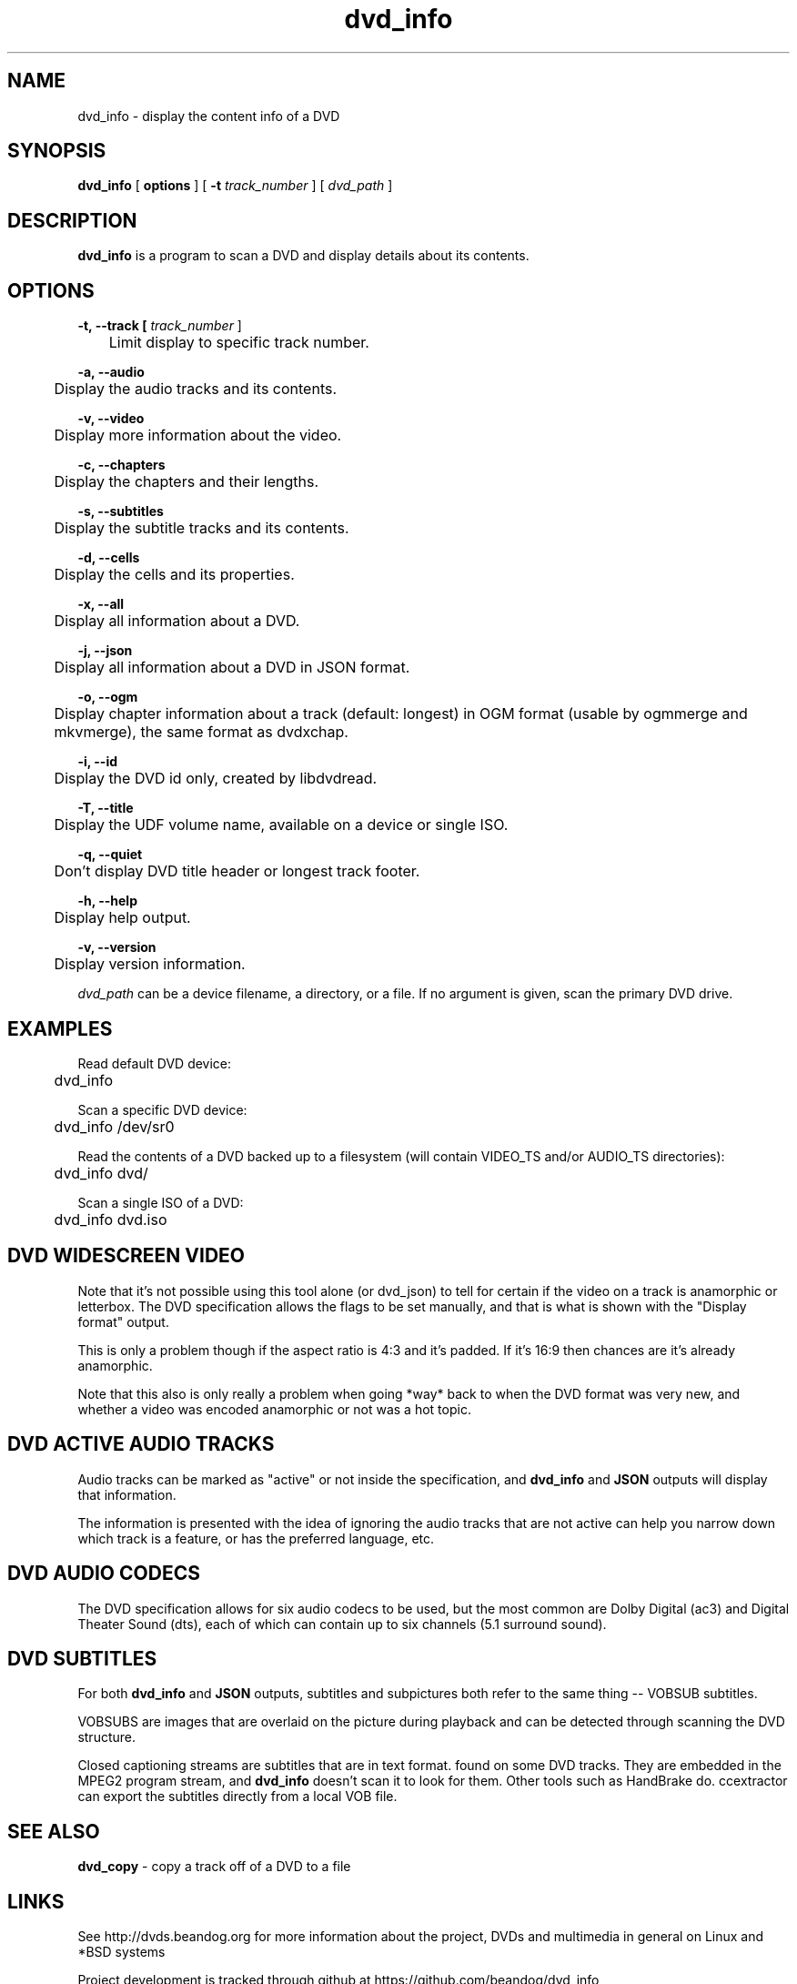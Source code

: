 .TH dvd_info 1 "22 June 2018" "1.3" "DVD Information"
.SH NAME
dvd_info - display the content info of a DVD
.SH SYNOPSIS
.B dvd_info
[
.B options
]
[
.B -t
.I track_number
] [
.I dvd_path
]
.SH DESCRIPTION
.B dvd_info
is a program to scan a DVD and display details about its contents.
.SH OPTIONS
.B -t, --track [
.I track_number
]

	Limit display to specific track number.

.B -a, --audio

	Display the audio tracks and its contents.

.B -v, --video

	Display more information about the video.

.B -c, --chapters

	Display the chapters and their lengths.

.B -s, --subtitles

	Display the subtitle tracks and its contents.

.B -d, --cells

	Display the cells and its properties.

.B -x, --all

	Display all information about a DVD.

.B -j, --json

	Display all information about a DVD in JSON format.

.B -o, --ogm

	Display chapter information about a track (default: longest) in OGM format (usable by ogmmerge and mkvmerge), the same format as dvdxchap.

.B -i, --id

	Display the DVD id only, created by libdvdread.

.B -T, --title

	Display the UDF volume name, available on a device or single ISO.

.B -q, --quiet

	Don't display DVD title header or longest track footer.

.B -h, --help

	Display help output.

.B -v, --version

	Display version information.

.PP
.I dvd_path
can be a device filename, a directory, or a file. If no argument is given, scan the primary DVD drive.

.SH EXAMPLES
Read default DVD device:
.PP
	dvd_info
.PP
Scan a specific DVD device:
.PP
	dvd_info /dev/sr0
.PP
Read the contents of a DVD backed up to a filesystem (will contain VIDEO_TS and/or AUDIO_TS directories):
.PP
	dvd_info dvd/
.PP
Scan a single ISO of a DVD:
.PP
	dvd_info dvd.iso

.SH DVD WIDESCREEN VIDEO

Note that it's not possible using this tool alone (or dvd_json) to tell for certain if the video on a track is anamorphic or letterbox. The DVD specification allows the flags to be set manually, and that is what is shown with the "Display format" output.

This is only a problem though if the aspect ratio is 4:3 and it's padded. If it's 16:9 then chances are it's already anamorphic.

Note that this also is only really a problem when going *way* back to when the DVD format was very new, and whether a video was encoded anamorphic or not was a hot topic.

.SH DVD ACTIVE AUDIO TRACKS

Audio tracks can be marked as "active" or not inside the specification, and 
.B dvd_info
and
.B JSON
outputs will display that information.

The information is presented with the idea of ignoring the audio tracks that are not active can help you narrow down which track is a feature, or has the preferred language, etc.

.SH DVD AUDIO CODECS
The DVD specification allows for six audio codecs to be used, but the most common are Dolby Digital (ac3) and Digital Theater Sound (dts), each of which can contain up to six channels (5.1 surround sound).

.SH DVD SUBTITLES
For both
.B dvd_info
and
.B JSON
outputs, subtitles and subpictures both refer to the same thing -- VOBSUB subtitles.

VOBSUBS are images that are overlaid on the picture during playback and can be detected through scanning the DVD structure.

Closed captioning streams are subtitles that are in text format. found on some DVD tracks. They are embedded in the MPEG2 program stream, and 
.B dvd_info
doesn't scan it to look for them. Other tools such as HandBrake do. ccextractor can export the subtitles directly from a local VOB file.

.SH SEE ALSO 
.B dvd_copy
- copy a track off of a DVD to a file

.SH LINKS
See http://dvds.beandog.org for more information about the project, DVDs and multimedia in general on Linux and *BSD systems

Project development is tracked through github at https://github.com/beandog/dvd_info

Release tarballs for distributions are available at SourceForge - https://sourceforge.net/projects/dvdinfo/

.SH HISTORY
.B dvd_info
is a clone of lsdvd

.B dvd_info --ogm
is a clone of dvdxchap

.SH LICENSE
dvd_info is free software; you can redistribute it and/or modify it under the terms of the GNU General Public License as published by the Free Software Foundation; version 2 of the License.

.SH BUGS
Lots of effort is made to work around any nasty bugs or poisoned data in the DVD metadata and structure to give accurate information, as well as to compile the code with little (to no!) compiler errors at all. Some DVDs may not be able to be read for a variety of reasons: poorly mastered disc from provider, phyiscally damaged by scratches or heat, or additional DRM methods and intentionally breaking the format specs.

.SH AUTHORS
.B dvd_info
is written by Steve Dibb aka beandog (steve.dibb@gmail.com)
